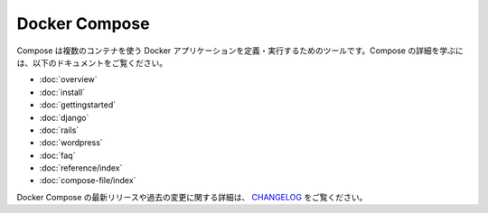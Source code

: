 .. -*- coding: utf-8 -*-
.. URL: https://docs.docker.com/compose/
.. SOURCE: https://github.com/docker/compose/blob/master/docs/index.md
   doc version: 1.10
      https://github.com/docker/compose/commits/master/docs/index.md
.. check date: 2016/03/04
.. Commits on Feb 3, 2016 53a3d14046e00b6489ae4aadeb0e3325cb5169b1
.. -------------------------------------------------------------------

.. Docker Compose

.. _docker-compose:

Docker Compose
====================

.. Compose is a tool for defining and running multi-container Docker applications. To learn more about Compose refer to the following documentation:

Compose は複数のコンテナを使う Docker アプリケーションを定義・実行するためのツールです。Compose の詳細を学ぶには、以下のドキュメントをご覧ください。

* :doc:`overview`
* :doc:`install`
* :doc:`gettingstarted`
* :doc:`django`
* :doc:`rails`
* :doc:`wordpress`
* :doc:`faq`
* :doc:`reference/index`
* :doc:`compose-file/index`

.. To see a detailed list of changes for past and current releases of Docker Compose, please refer to the CHANGELOG.

Docker Compose の最新リリースや過去の変更に関する詳細は、 `CHANGELOG <https://github.com/docker/compose/blob/master/CHANGELOG.md>`_ をご覧ください。

.. seealso:: 

   Docker Compose
      https://docs.docker.com/compose/
